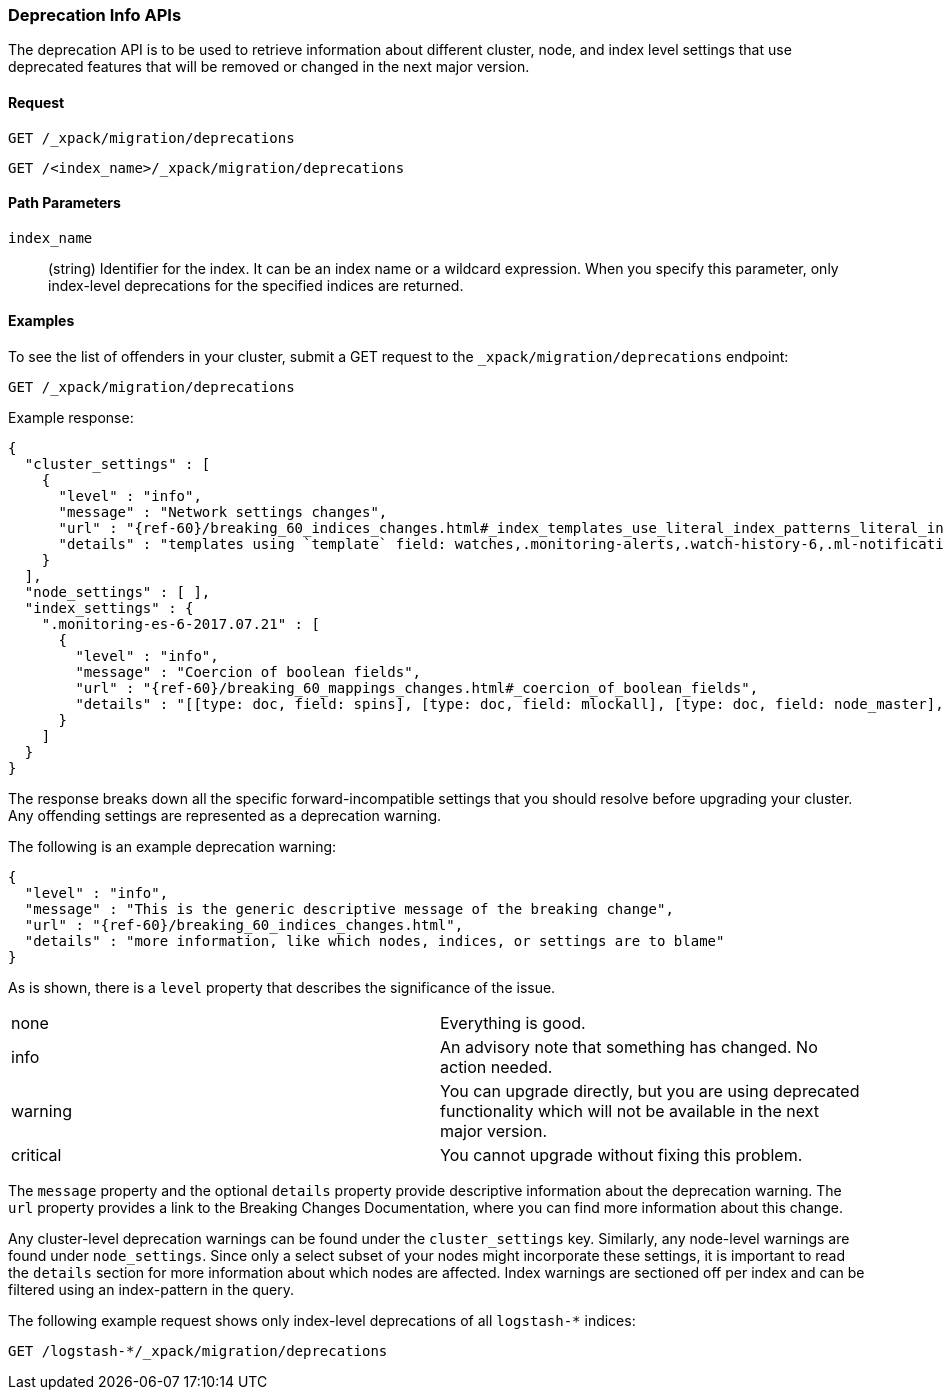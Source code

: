 [role="xpack"]
[testenv="basic"]
[[migration-api-deprecation]]
=== Deprecation Info APIs

The deprecation API is to be used to retrieve information about different
cluster, node, and index level settings that use deprecated features that will
be removed or changed in the next major version.

[float]
==== Request

`GET /_xpack/migration/deprecations` +

`GET /<index_name>/_xpack/migration/deprecations`

//=== Description

[float]
==== Path Parameters

`index_name`::
  (string) Identifier for the index. It can be an index name or a wildcard
  expression. When you specify this parameter, only index-level deprecations for
  the specified indices are returned.

//=== Query Parameters

//=== Authorization

[float]
==== Examples

To see the list of offenders in your cluster, submit a GET request to the
`_xpack/migration/deprecations` endpoint:

[source,js]
--------------------------------------------------
GET /_xpack/migration/deprecations
--------------------------------------------------
// CONSOLE
// TEST[skip:cannot assert tests have certain deprecations]

Example response:


["source","js",subs="attributes,callouts"]
--------------------------------------------------
{
  "cluster_settings" : [
    {
      "level" : "info",
      "message" : "Network settings changes",
      "url" : "{ref-60}/breaking_60_indices_changes.html#_index_templates_use_literal_index_patterns_literal_instead_of_literal_template_literal",
      "details" : "templates using `template` field: watches,.monitoring-alerts,.watch-history-6,.ml-notifications,security-index-template,triggered_watches,.monitoring-es,.ml-meta,.ml-state,.monitoring-logstash,.ml-anomalies-,.monitoring-kibana"
    }
  ],
  "node_settings" : [ ],
  "index_settings" : {
    ".monitoring-es-6-2017.07.21" : [
      {
        "level" : "info",
        "message" : "Coercion of boolean fields",
        "url" : "{ref-60}/breaking_60_mappings_changes.html#_coercion_of_boolean_fields",
        "details" : "[[type: doc, field: spins], [type: doc, field: mlockall], [type: doc, field: node_master], [type: doc, field: primary]]"
      }
    ]
  }
}
--------------------------------------------------
// NOTCONSOLE

The response breaks down all the specific forward-incompatible settings that you
should resolve before upgrading your cluster. Any offending settings are
represented as a deprecation warning.

The following is an example deprecation warning:

["source","js",subs="attributes,callouts,macros"]
--------------------------------------------------
{
  "level" : "info",
  "message" : "This is the generic descriptive message of the breaking change",
  "url" : "{ref-60}/breaking_60_indices_changes.html",
  "details" : "more information, like which nodes, indices, or settings are to blame"
}
--------------------------------------------------
// NOTCONSOLE

As is shown, there is a `level` property that describes the significance of the
issue.

|=======
|none | Everything is good.
|info | An advisory note that something has changed. No action needed.
|warning | You can upgrade directly, but you are using deprecated functionality
which will not be available in the next major version.
|critical | You cannot upgrade without fixing this problem.
|=======

The `message` property and the optional `details` property provide descriptive
information about the deprecation warning. The `url` property provides a link to
the Breaking Changes Documentation, where you can find more information about
this change.

Any cluster-level deprecation warnings can be found under the `cluster_settings`
key. Similarly, any node-level warnings are found under `node_settings`. Since
only a select subset of your nodes might incorporate these settings, it is
important to read the `details` section for more information about which nodes
are affected. Index warnings are sectioned off per index and can be filtered
using an index-pattern in the query.

The following example request shows only index-level deprecations of all
`logstash-*` indices:

[source,js]
--------------------------------------------------
GET /logstash-*/_xpack/migration/deprecations
--------------------------------------------------
// CONSOLE
// TEST[skip:cannot assert tests have certain deprecations]
